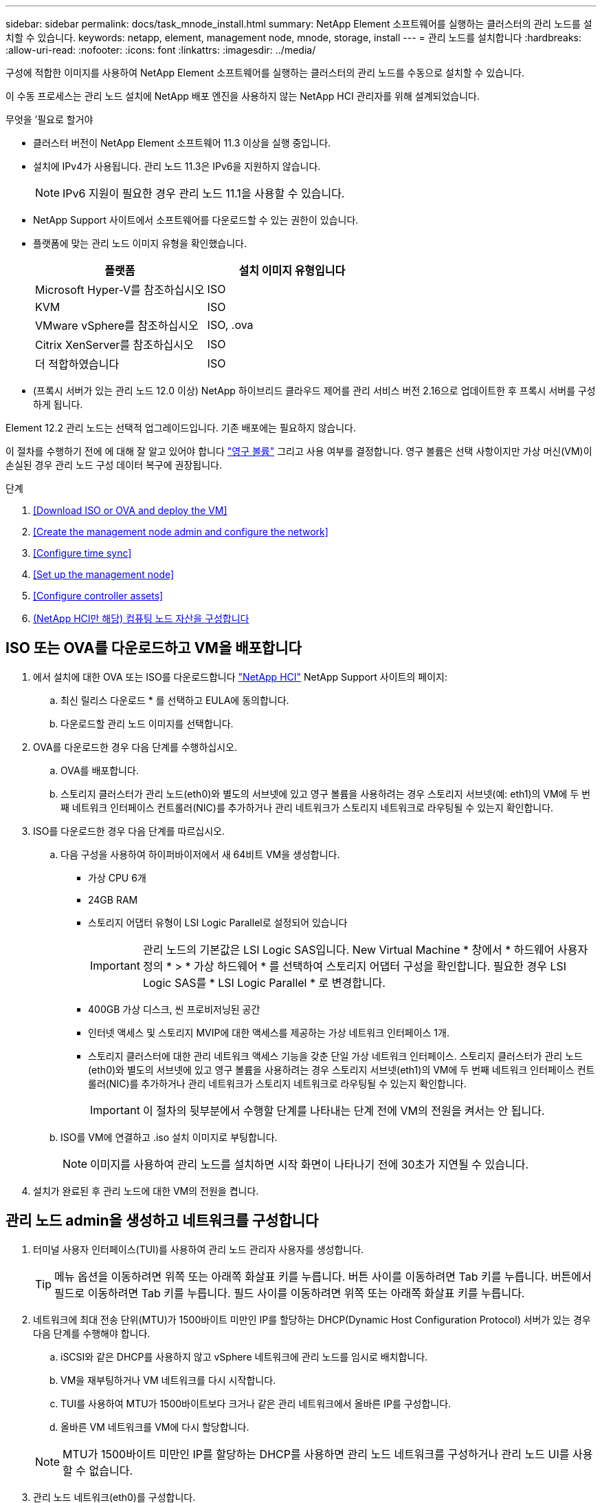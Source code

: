 ---
sidebar: sidebar 
permalink: docs/task_mnode_install.html 
summary: NetApp Element 소프트웨어를 실행하는 클러스터의 관리 노드를 설치할 수 있습니다. 
keywords: netapp, element, management node, mnode, storage, install 
---
= 관리 노드를 설치합니다
:hardbreaks:
:allow-uri-read: 
:nofooter: 
:icons: font
:linkattrs: 
:imagesdir: ../media/


[role="lead"]
구성에 적합한 이미지를 사용하여 NetApp Element 소프트웨어를 실행하는 클러스터의 관리 노드를 수동으로 설치할 수 있습니다.

이 수동 프로세스는 관리 노드 설치에 NetApp 배포 엔진을 사용하지 않는 NetApp HCI 관리자를 위해 설계되었습니다.

.무엇을 &#8217;필요로 할거야
* 클러스터 버전이 NetApp Element 소프트웨어 11.3 이상을 실행 중입니다.
* 설치에 IPv4가 사용됩니다. 관리 노드 11.3은 IPv6을 지원하지 않습니다.
+

NOTE: IPv6 지원이 필요한 경우 관리 노드 11.1을 사용할 수 있습니다.

* NetApp Support 사이트에서 소프트웨어를 다운로드할 수 있는 권한이 있습니다.
* 플랫폼에 맞는 관리 노드 이미지 유형을 확인했습니다.
+
[cols="30,30"]
|===
| 플랫폼 | 설치 이미지 유형입니다 


| Microsoft Hyper-V를 참조하십시오 | ISO 


| KVM | ISO 


| VMware vSphere를 참조하십시오 | ISO, .ova 


| Citrix XenServer를 참조하십시오 | ISO 


| 더 적합하였습니다 | ISO 
|===
* (프록시 서버가 있는 관리 노드 12.0 이상) NetApp 하이브리드 클라우드 제어를 관리 서비스 버전 2.16으로 업데이트한 후 프록시 서버를 구성하게 됩니다.


Element 12.2 관리 노드는 선택적 업그레이드입니다. 기존 배포에는 필요하지 않습니다.

이 절차를 수행하기 전에 에 대해 잘 알고 있어야 합니다 link:concept_hci_volumes.html#persistent-volumes["영구 볼륨"] 그리고 사용 여부를 결정합니다. 영구 볼륨은 선택 사항이지만 가상 머신(VM)이 손실된 경우 관리 노드 구성 데이터 복구에 권장됩니다.

.단계
. <<Download ISO or OVA and deploy the VM>>
. <<Create the management node admin and configure the network>>
. <<Configure time sync>>
. <<Set up the management node>>
. <<Configure controller assets>>
. <<Configure compute node assets,(NetApp HCI만 해당) 컴퓨팅 노드 자산을 구성합니다>>




== ISO 또는 OVA를 다운로드하고 VM을 배포합니다

. 에서 설치에 대한 OVA 또는 ISO를 다운로드합니다 https://mysupport.netapp.com/site/products/all/details/netapp-hci/downloads-tab["NetApp HCI"^] NetApp Support 사이트의 페이지:
+
.. 최신 릴리스 다운로드 * 를 선택하고 EULA에 동의합니다.
.. 다운로드할 관리 노드 이미지를 선택합니다.


. OVA를 다운로드한 경우 다음 단계를 수행하십시오.
+
.. OVA를 배포합니다.
.. 스토리지 클러스터가 관리 노드(eth0)와 별도의 서브넷에 있고 영구 볼륨을 사용하려는 경우 스토리지 서브넷(예: eth1)의 VM에 두 번째 네트워크 인터페이스 컨트롤러(NIC)를 추가하거나 관리 네트워크가 스토리지 네트워크로 라우팅될 수 있는지 확인합니다.


. ISO를 다운로드한 경우 다음 단계를 따르십시오.
+
.. 다음 구성을 사용하여 하이퍼바이저에서 새 64비트 VM을 생성합니다.
+
*** 가상 CPU 6개
*** 24GB RAM
*** 스토리지 어댑터 유형이 LSI Logic Parallel로 설정되어 있습니다
+

IMPORTANT: 관리 노드의 기본값은 LSI Logic SAS입니다. New Virtual Machine * 창에서 * 하드웨어 사용자 정의 * > * 가상 하드웨어 * 를 선택하여 스토리지 어댑터 구성을 확인합니다. 필요한 경우 LSI Logic SAS를 * LSI Logic Parallel * 로 변경합니다.

*** 400GB 가상 디스크, 씬 프로비저닝된 공간
*** 인터넷 액세스 및 스토리지 MVIP에 대한 액세스를 제공하는 가상 네트워크 인터페이스 1개.
*** 스토리지 클러스터에 대한 관리 네트워크 액세스 기능을 갖춘 단일 가상 네트워크 인터페이스. 스토리지 클러스터가 관리 노드(eth0)와 별도의 서브넷에 있고 영구 볼륨을 사용하려는 경우 스토리지 서브넷(eth1)의 VM에 두 번째 네트워크 인터페이스 컨트롤러(NIC)를 추가하거나 관리 네트워크가 스토리지 네트워크로 라우팅될 수 있는지 확인합니다.
+

IMPORTANT: 이 절차의 뒷부분에서 수행할 단계를 나타내는 단계 전에 VM의 전원을 켜서는 안 됩니다.



.. ISO를 VM에 연결하고 .iso 설치 이미지로 부팅합니다.
+

NOTE: 이미지를 사용하여 관리 노드를 설치하면 시작 화면이 나타나기 전에 30초가 지연될 수 있습니다.



. 설치가 완료된 후 관리 노드에 대한 VM의 전원을 켭니다.




== 관리 노드 admin을 생성하고 네트워크를 구성합니다

. 터미널 사용자 인터페이스(TUI)를 사용하여 관리 노드 관리자 사용자를 생성합니다.
+

TIP: 메뉴 옵션을 이동하려면 위쪽 또는 아래쪽 화살표 키를 누릅니다. 버튼 사이를 이동하려면 Tab 키를 누릅니다. 버튼에서 필드로 이동하려면 Tab 키를 누릅니다. 필드 사이를 이동하려면 위쪽 또는 아래쪽 화살표 키를 누릅니다.

. 네트워크에 최대 전송 단위(MTU)가 1500바이트 미만인 IP를 할당하는 DHCP(Dynamic Host Configuration Protocol) 서버가 있는 경우 다음 단계를 수행해야 합니다.
+
.. iSCSI와 같은 DHCP를 사용하지 않고 vSphere 네트워크에 관리 노드를 임시로 배치합니다.
.. VM을 재부팅하거나 VM 네트워크를 다시 시작합니다.
.. TUI를 사용하여 MTU가 1500바이트보다 크거나 같은 관리 네트워크에서 올바른 IP를 구성합니다.
.. 올바른 VM 네트워크를 VM에 다시 할당합니다.


+

NOTE: MTU가 1500바이트 미만인 IP를 할당하는 DHCP를 사용하면 관리 노드 네트워크를 구성하거나 관리 노드 UI를 사용할 수 없습니다.

. 관리 노드 네트워크(eth0)를 구성합니다.
+

NOTE: 스토리지 트래픽을 격리하기 위해 추가 NIC가 필요한 경우 다른 NIC 구성에 대한 지침을 참조하십시오. link:task_mnode_install_add_storage_NIC.html["스토리지 NIC(Network Interface Controller) 구성"].





== 시간 동기화를 구성합니다

. NTP를 사용하여 관리 노드와 스토리지 클러스터 간에 시간이 동기화되는지 확인합니다.
+

NOTE: 요소 12.3.1부터 하위 단계(a)에서 (e)까지 자동으로 수행됩니다. 관리 노드 12.3.1 이상의 경우 로 이동합니다 <<substep_f_install_config_time_sync,하위 단계 (f)>> 를 눌러 시간 동기화 구성을 완료합니다.

+
.. SSH 또는 하이퍼바이저에서 제공하는 콘솔을 사용하여 관리 노드에 로그인합니다.
.. NTPD 중지:
+
[listing]
----
sudo service ntpd stop
----
.. NTP 구성 파일 '/etc/ntp.conf'를 편집합니다.
+
... 각 서버 앞에 #(우물정자)를 추가하여 기본 서버('서버 0.gentoo.pool.ntp.org')를 언급합니다.
... 추가할 각 기본 시간 서버에 대해 새 줄을 추가합니다. 기본 시간 서버는 에서 사용할 스토리지 클러스터에서 사용되는 NTP 서버와 같아야 합니다 link:task_mnode_install.html#set-up-the-management-node["나중에"].
+
[listing]
----
vi /etc/ntp.conf

#server 0.gentoo.pool.ntp.org
#server 1.gentoo.pool.ntp.org
#server 2.gentoo.pool.ntp.org
#server 3.gentoo.pool.ntp.org
server <insert the hostname or IP address of the default time server>
----
... 완료되면 구성 파일을 저장합니다.


.. 새로 추가된 서버와 NTP 동기화를 강제로 수행합니다.
+
[listing]
----
sudo ntpd -gq
----
.. NTPD를 다시 시작합니다.
+
[listing]
----
sudo service ntpd start
----
.. [[substep_f_install_config_time_sync]] 하이퍼바이저를 통해 호스트와 시간 동기화를 비활성화합니다(VMware의 예).
+

NOTE: 예를 들어, OpenStack 환경의 .iso 이미지에서 VMware 이외의 하이퍼바이저 환경에 mNode를 구축하는 경우 하이퍼바이저 설명서에서 해당 명령을 참조하십시오.

+
... 주기적 시간 동기화 비활성화:
+
[listing]
----
vmware-toolbox-cmd timesync disable
----
... 서비스의 현재 상태를 표시하고 확인합니다.
+
[listing]
----
vmware-toolbox-cmd timesync status
----
... vSphere에서 VM 옵션의 '호스트와 게스트 시간 동기화' 확인란이 선택 취소되어 있는지 확인합니다.
+

NOTE: 나중에 VM을 변경할 경우 이 옵션을 사용하지 마십시오.








NOTE: 시간 동기화 구성을 완료한 후에는 NTP를 편집하지 마십시오. NTP는 를 실행할 때 NTP에 영향을 주기 때문입니다 link:task_mnode_install.html#set-up-the-management-node["설정 명령"] 관리 노드에서.



== 관리 노드를 설정합니다

. 관리 노드 setup 명령을 구성하고 실행합니다.
+

NOTE: 보안 프롬프트에 암호를 입력하라는 메시지가 표시됩니다. 클러스터가 프록시 서버 뒤에 있는 경우 공용 네트워크에 연결할 수 있도록 프록시 설정을 구성해야 합니다.

+
[listing]
----
/sf/packages/mnode/setup-mnode --mnode_admin_user [username] --storage_mvip [mvip] --storage_username [username] --telemetry_active [true]
----
+
.. 다음의 각 필수 매개 변수에 대해 [ ] 대괄호(대괄호 포함)의 값을 바꿉니다.
+

NOTE: 명령 이름의 약식 형식은 괄호( )로 되어 있으며 전체 이름으로 대체할 수 있습니다.

+
*** * - -mnode_admin_user(-MU) [username] *: 관리 노드 관리자 계정의 사용자 이름입니다. 관리 노드에 로그인하는 데 사용한 사용자 계정의 사용자 이름일 수 있습니다.
*** * -- storage_mvip(-SM) [MVIP 주소] *: Element 소프트웨어를 실행하는 스토리지 클러스터의 관리 가상 IP 주소(MVIP)입니다. 관리 노드를 구성하는 동안 사용한 것과 동일한 스토리지 클러스터를 사용합니다 link:task_mnode_install.html#configure-time-sync["NTP 서버 구성"].
*** * -- storage_username(-su) [username] *: "- storage_mvip" 매개 변수로 지정한 클러스터의 스토리지 클러스터 관리자 사용자 이름입니다.
*** * -- telemetry_active(-t) [true] *: Active IQ의 분석을 위해 데이터를 수집할 수 있도록 하는 true 값을 유지합니다.


.. (선택 사항): 명령에 Active IQ 끝점 매개 변수를 추가합니다.
+
*** * -- remote_host(-RH) [AIQ_endpoint] *: Active IQ 원격 측정 데이터를 처리하기 위해 보내는 끝점입니다. 매개 변수가 포함되지 않은 경우 기본 끝점이 사용됩니다.


.. (권장): 다음과 같은 영구 볼륨 매개 변수를 추가합니다. 영구 볼륨 기능을 위해 생성된 계정 및 볼륨을 수정하거나 삭제하지 마십시오. 그렇지 않으면 관리 기능이 손실됩니다.
+
*** * -- use_persistent_volumes(-pv) [true/false, default:false] *: 영구 볼륨을 활성화 또는 비활성화합니다. 영구 볼륨 기능을 활성화하려면 true 값을 입력합니다.
*** * -- persistent_volumes_account(-PVA) [account_name] *: "--use_persistent_volumes"가 true로 설정된 경우 이 매개변수를 사용하여 영구 볼륨에 사용할 스토리지 계정 이름을 입력합니다.
+

NOTE: 클러스터의 기존 계정 이름과 다른 영구 볼륨의 경우 고유한 계정 이름을 사용합니다. 영구 볼륨의 계정을 나머지 환경과 별도로 유지하는 것이 매우 중요합니다.

*** * -- persistent_volumes_mvip(-pvp) [mvip] *: 영구 볼륨과 함께 사용될 Element 소프트웨어를 실행하는 스토리지 클러스터의 관리 가상 IP 주소(MVIP)를 입력합니다. 여러 스토리지 클러스터가 관리 노드에서 관리되는 경우에만 필요합니다. 여러 클러스터를 관리하지 않으면 기본 클러스터 MVIP가 사용됩니다.


.. 프록시 서버 구성:
+
*** * -- use_proxy(-up)[true/false, default:false] *: 프록시 사용을 활성화 또는 비활성화합니다. 프록시 서버를 구성하려면 이 매개 변수가 필요합니다.
*** * -- proxy_hostname_or_ip(-pi) [host] *: 프록시 호스트 이름 또는 IP 프록시를 사용하려면 이 옵션을 사용해야 합니다. 이 옵션을 지정하면 '--proxy_port'를 입력하라는 메시지가 표시됩니다.
*** * -- proxy_username(-pu) [username] *: 프록시 사용자 이름입니다. 이 매개 변수는 선택 사항입니다.
*** * -- proxy_password(-pp) [password] *: 프록시 암호입니다. 이 매개 변수는 선택 사항입니다.
*** * -- proxy_port(-PQ) [port, default:0] *: 프록시 포트. 이 옵션을 지정하면 프록시 호스트 이름 또는 IP("--proxy_hostname_or_ip")를 입력하라는 메시지가 표시됩니다.
*** * -- proxy_ssh_port(-ps) [port, default:443] *: SSH 프록시 포트입니다. 이 기본값은 포트 443입니다.


.. (선택 사항) 각 매개 변수에 대한 추가 정보가 필요한 경우 매개 변수 도움말을 사용합니다.
+
*** * -- help(-h) *: 각 매개 변수에 대한 정보를 반환합니다. 매개 변수는 초기 구축을 기반으로 필수 또는 선택 사항으로 정의됩니다. 업그레이드 및 재배포 매개 변수 요구 사항은 다를 수 있습니다.


.. 셋업 -mnode 명령을 실행합니다.






== 컨트롤러 자산을 구성합니다

. 설치 ID를 찾습니다.
+
.. 브라우저에서 관리 노드 REST API UI에 로그인합니다.
.. 스토리지 MVIP로 이동하여 로그인합니다. 이 작업을 수행하면 다음 단계에서 인증서가 수락됩니다.
.. 관리 노드에서 인벤토리 서비스 REST API UI를 엽니다.
+
[listing]
----
https://<ManagementNodeIP>/inventory/1/
----
.. authorize * 를 선택하고 다음을 완료합니다.
+
... 클러스터 사용자 이름 및 암호를 입력합니다.
... Client ID를 mnode-client로 입력한다.
... 세션을 시작하려면 * authorize * 를 선택합니다.


.. REST API UI에서 * Get Windows/Installations * 를 선택합니다.
.. 체험하기 * 를 선택합니다.
.. Execute * 를 선택합니다.
.. 코드 200 응답 본문에서 설치 ID를 복사하여 나중에 사용할 수 있도록 저장합니다.
+
설치 또는 업그레이드 중에 생성된 기본 자산 구성을 설치하였습니다.



. (NetApp HCI만 해당) vSphere에서 컴퓨팅 노드의 하드웨어 태그를 찾습니다.
+
.. vSphere Web Client 탐색기에서 호스트를 선택합니다.
.. 모니터 * 탭을 선택하고 * 하드웨어 상태 * 를 선택합니다.
.. 노드 BIOS 제조업체 및 모델 번호가 나열됩니다. 나중 단계에서 사용할 'tag'의 값을 복사하여 저장합니다.


. NetApp HCI 모니터링을 위한 vCenter 컨트롤러 자산(NetApp HCI 설치만 해당) 및 하이브리드 클라우드 제어(모든 설치의 경우)를 관리 노드의 알려진 자산에 추가합니다.
+
.. 관리 노드의 IP 주소 뒤에 '/mnode'를 입력하여 관리 노드의 mnode service API UI에 접근한다.
+
[listing]
----
https:/<ManagementNodeIP>/mnode
----
.. authorize * 또는 임의의 잠금 아이콘을 선택하고 다음을 완료합니다.
+
... 클러스터 사용자 이름 및 암호를 입력합니다.
... Client ID를 mnode-client로 입력한다.
... 세션을 시작하려면 * authorize * 를 선택합니다.
... 창을 닫습니다.


.. 컨트롤러 하위 자산을 추가하려면 * POST/ASSET/{ASSET_ID}/컨트롤러 * 를 선택합니다.
+

NOTE: 컨트롤러 하위 자산을 추가하려면 vCenter에서 새로운 NetApp HCC 역할을 생성하는 것이 좋습니다. 이러한 새로운 NetApp HCC 역할은 관리 노드 서비스 뷰를 NetApp 전용 자산으로 제한합니다. 을 참조하십시오 link:task_mnode_create_netapp_hcc_role_vcenter.html["vCenter에서 NetApp HCC 역할을 생성합니다"].

.. 체험하기 * 를 선택합니다.
.. 클립보드에 복사한 상위 기본 자산 ID를 * asset_id * 필드에 입력합니다.
.. 유형 'vCenter'와 vCenter 자격 증명을 사용하여 필요한 페이로드 값을 입력합니다.
.. Execute * 를 선택합니다.






== (NetApp HCI만 해당) 컴퓨팅 노드 자산을 구성합니다

. (NetApp HCI에만 해당) 컴퓨팅 노드 자산을 관리 노드의 알려진 자산에 추가합니다.
+
.. 컴퓨팅 노드 자산에 대한 자격 증명이 있는 컴퓨팅 노드 하위 자산을 추가하려면 * POST/ASSET/{ASSET_ID}/컴퓨팅 노드 * 를 선택합니다.
.. 체험하기 * 를 선택합니다.
.. 클립보드에 복사한 상위 기본 자산 ID를 * asset_id * 필드에 입력합니다.
.. 페이로드에서 Model(모델) 탭에 정의된 대로 필요한 페이로드 값을 입력합니다. type로 ESXi Host를 입력하고 이전 단계에서 저장한 hardware_tag의 하드웨어 태그를 입력합니다.
.. Execute * 를 선택합니다.




[discrete]
== 자세한 내용을 확인하십시오

* link:concept_hci_volumes.html#persistent-volumes["영구 볼륨"]
* link:task_mnode_add_assets.html["컴퓨팅 및 컨트롤러 자산을 관리 노드에 추가합니다"]
* link:task_mnode_install_add_storage_NIC.html["스토리지 NIC를 구성합니다"]
* https://docs.netapp.com/us-en/vcp/index.html["vCenter Server용 NetApp Element 플러그인"^]
* https://www.netapp.com/hybrid-cloud/hci-documentation/["NetApp HCI 리소스 페이지 를 참조하십시오"^]


